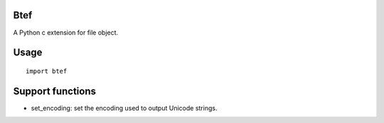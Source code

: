 Btef
========

A Python c extension for file object.


Usage
=====

::

    import btef


Support functions
=================

- set_encoding: set the encoding used to output Unicode strings.
